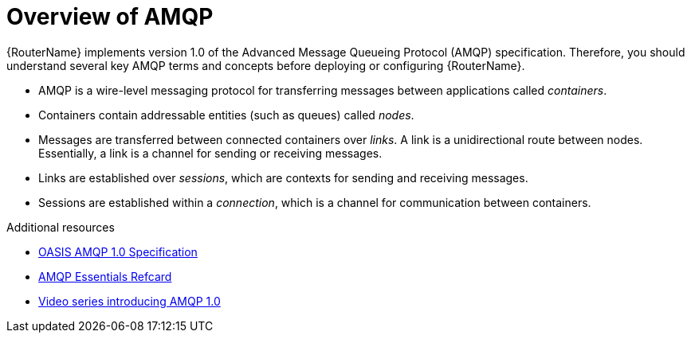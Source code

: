 ////
Licensed to the Apache Software Foundation (ASF) under one
or more contributor license agreements.  See the NOTICE file
distributed with this work for additional information
regarding copyright ownership.  The ASF licenses this file
to you under the Apache License, Version 2.0 (the
"License"); you may not use this file except in compliance
with the License.  You may obtain a copy of the License at

  http://www.apache.org/licenses/LICENSE-2.0

Unless required by applicable law or agreed to in writing,
software distributed under the License is distributed on an
"AS IS" BASIS, WITHOUT WARRANTIES OR CONDITIONS OF ANY
KIND, either express or implied.  See the License for the
specific language governing permissions and limitations
under the License
////

// Module included in the following assemblies:
//
// important-terms-concepts.adoc

[id='overview-of-amqp-{context}']
= Overview of AMQP

{RouterName} implements version 1.0 of the Advanced Message Queueing Protocol (AMQP) specification. Therefore, you should understand several key AMQP terms and concepts before deploying or configuring {RouterName}.

* AMQP is a wire-level messaging protocol for transferring messages between applications called _containers_. 
* Containers contain addressable entities (such as queues) called _nodes_. 
* Messages are transferred between connected containers over _links_. A link is a unidirectional route between nodes. Essentially, a link is a channel for sending or receiving messages.
* Links are established over _sessions_, which are contexts for sending and receiving messages. 
* Sessions are established within a _connection_, which is a channel for communication between containers.

.Additional resources

* link:http://www.amqp.org/resources/download[OASIS AMQP 1.0 Specification]
* link:https://dzone.com/refcardz/amqp-essentials?chapter=1[AMQP Essentials Refcard]
* link:https://channel9.msdn.com/Blogs/Subscribe[Video series introducing AMQP 1.0]
